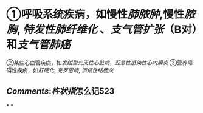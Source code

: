 * ①呼吸系统疾病，如慢性[[肺脓肿]],慢性[[脓胸]], [[特发性肺纤维化]] 、[[支气管扩张]]（B对）和[[支气管肺癌]]
:PROPERTIES:
:id: 62184867-13de-4e52-ae73-7c0cb4375598
:END:
②某些心血管疾病，如[[发绀型先天性心脏病]]，[[亚急性感染性心内膜炎]]
③营养障碍性疾病，如[[肝硬化]], [[克罗恩病]], [[溃疡性结肠炎]]
** [[Comments]]:[[杵状指]]怎么记523
*
*